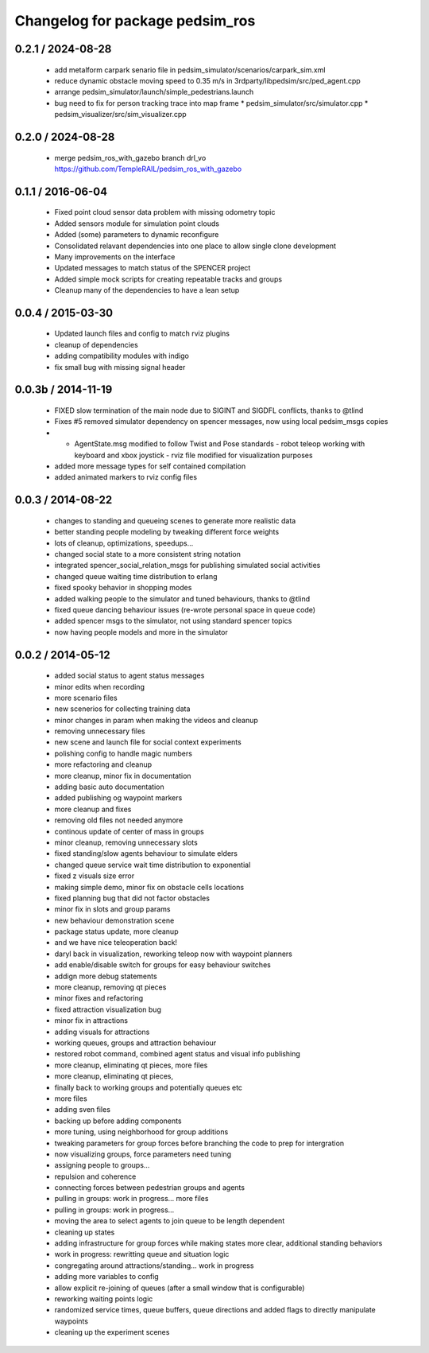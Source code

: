 ^^^^^^^^^^^^^^^^^^^^^^^^^^^^^^^^
Changelog for package pedsim_ros
^^^^^^^^^^^^^^^^^^^^^^^^^^^^^^^^

0.2.1 / 2024-08-28 
==================

 * add metalform carpark senario file in pedsim_simulator/scenarios/carpark_sim.xml
 * reduce dynamic obstacle moving speed to 0.35 m/s in 3rdparty/libpedsim/src/ped_agent.cpp
 * arrange pedsim_simulator/launch/simple_pedestrians.launch
 * bug need to fix for person tracking trace into map frame
   * pedsim_simulator/src/simulator.cpp
   * pedsim_visualizer/src/sim_visualizer.cpp

0.2.0 / 2024-08-28 
==================

 * merge pedsim_ros_with_gazebo branch drl_vo
   https://github.com/TempleRAIL/pedsim_ros_with_gazebo

0.1.1 / 2016-06-04 
==================

 * Fixed point cloud sensor data problem with missing odometry topic
 * Added sensors module for simulation point clouds
 * Added (some) parameters to dynamic reconfigure
 * Consolidated relavant dependencies into one place to allow single
   clone development
 * Many improvements on the interface
 * Updated messages to match status of the SPENCER project 
 * Added simple mock scripts for creating repeatable tracks and groups
 * Cleanup many of the dependencies to have a lean setup

0.0.4 / 2015-03-30
==================

 * Updated launch files and config to match rviz plugins
 * cleanup of dependencies
 * adding compatibility modules with indigo
 * fix small bug with missing signal header

0.0.3b / 2014-11-19
==================

  * FIXED slow termination of the main node due to SIGINT and SIGDFL conflicts, thanks to @tlind
  * Fixes #5 removed simulator dependency on spencer messages, now using local pedsim_msgs copies
  * - AgentState.msg modified to follow Twist and Pose standards - robot teleop working with keyboard and xbox joystick - rviz file modified for visualization purposes
  * added more message types for self contained compilation
  * added animated markers to rviz config files

0.0.3 / 2014-08-22
==================

 * changes to standing and queueing scenes to generate more realistic data
 * better standing people modeling by tweaking different force weights
 * lots of cleanup, optimizations, speedups...
 * changed social state to a more consistent string notation
 * integrated spencer_social_relation_msgs for publishing simulated social activities
 * changed queue waiting time distribution to erlang
 * fixed spooky behavior in shopping modes
 * added walking people to the simulator and tuned behaviours, thanks to @tlind
 * fixed queue dancing behaviour issues (re-wrote personal space in queue code)
 * added spencer msgs to the simulator, not using standard spencer topics
 * now having people models and more in the simulator

0.0.2 / 2014-05-12
==================

 * added social status to agent status messages
 * minor edits when recording
 * more scenario files
 * new scenerios for collecting training data
 * minor changes in param when making the videos and cleanup
 * removing unnecessary files
 * new scene and launch file for social context experiments
 * polishing config to handle magic numbers
 * more refactoring and cleanup
 * more cleanup, minor fix in documentation
 * adding basic auto documentation
 * added publishing og waypoint markers
 * more cleanup and fixes
 * removing old files not needed anymore
 * continous update of center of mass in groups
 * minor cleanup, removing unnecessary slots
 * fixed standing/slow agents behaviour to simulate elders
 * changed queue service wait time distribution to exponential
 * fixed z visuals size error
 * making simple demo, minor fix on obstacle cells locations
 * fixed planning bug that did not factor obstacles
 * minor fix in slots and group params
 * new behaviour demonstration scene
 * package status update, more cleanup
 *  and we have nice teleoperation back!
 * daryl back in visualization, reworking teleop now with waypoint planners
 * add enable/disable switch for groups for easy behaviour switches
 * addign more debug statements
 * more cleanup, removing qt pieces
 * minor fixes and refactoring
 * fixed attraction visualization bug
 * minor fix in attractions
 * adding visuals for attractions
 * working queues, groups and attraction behaviour
 * restored robot command, combined agent status and visual info publishing
 * more cleanup, eliminating qt pieces, more files
 * more cleanup, eliminating qt pieces,
 * finally back to working groups and potentially queues etc
 * more files
 * adding sven files
 * backing up before adding components
 * more tuning, using neighborhood for group additions
 * tweaking parameters for group forces before branching the code to prep for intergration
 * now visualizing groups, force parameters need tuning
 * assigning people to groups...
 * repulsion and coherence
 * connecting forces between pedestrian groups and agents
 * pulling in groups: work in progress... more files
 * pulling in groups: work in progress...
 * moving the area to select agents to join queue to be length dependent
 * cleaning up states
 * adding infrastructure for group forces while making states more clear, additional standing behaviors
 * work in progress: rewritting queue and situation logic
 * congregating around attractions/standing... work in progress
 * adding more variables to config
 * allow explicit re-joining of queues (after a small window that is configurable)
 * reworking waiting points logic
 * randomized service times, queue buffers, queue directions and added flags to directly manipulate waypoints
 * cleaning up the experiment scenes
